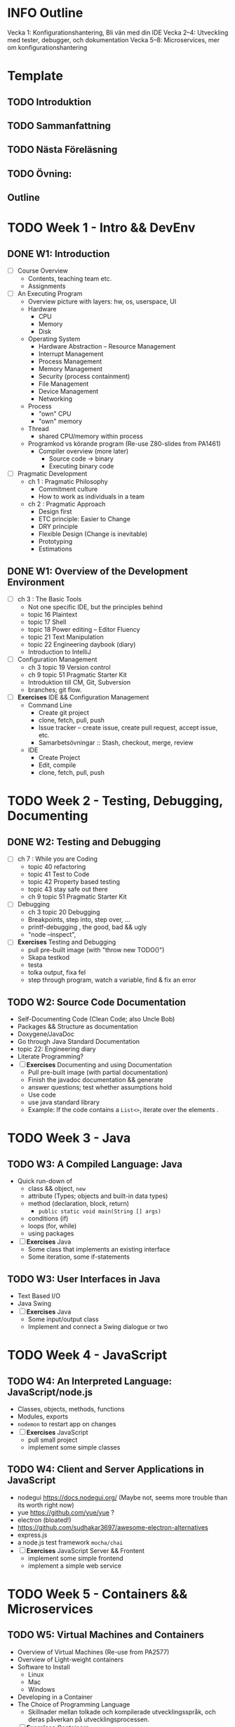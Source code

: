 
* INFO Outline
Vecka 1: Konfigurationshantering, Bli vän med din IDE 
Vecka 2--4: Utveckling med tester, debugger, och dokumentation
Vecka 5--8: Microservices, mer om konfigurationshantering

* Template
** TODO Introduktion
** TODO Sammanfattning
** TODO Nästa Föreläsning
** TODO Övning: 
** Outline

* TODO Week 1 - Intro && DevEnv
** DONE W1: Introduction
CLOSED: [2023-11-21 tis 10:44]
   - [ ] Course Overview
     - Contents, teaching team etc.
     - Assignments
   - [ ] An Executing Program
     - Overview picture with layers: hw, os, userspace, UI
     - Hardware
       - CPU
       - Memory
       - Disk
     - Operating System
       - Hardware Abstraction -- Resource Management
       - Interrupt Management
       - Process Management
       - Memory Management
       - Security (process containment)
       - File Management
       - Device Management
       - Networking
     - Process
       - "own" CPU
       - "own" memory
     - Thread
       - shared CPU/memory within process
     - Programkod vs körande program (Re-use Z80-slides from PA1461)
       - Compiler overview (more later)
         - Source code -> binary
         - Executing binary code
   - [ ] Pragmatic Development 
     - ch 1 : Pragmatic Philosophy
       - Commitment culture
       - How to work as individuals in a team
     - ch 2 : Pragmatic Approach
       - Design first
       - ETC principle: Easier to Change
       - DRY principle
       - Flexible Design (Change is inevitable)
       - Prototyping
       - Estimations
** DONE W1: Overview of the Development Environment
CLOSED: [2023-12-08 fre 13:41]
   - [ ] ch 3 : The Basic Tools
     - Not one specific IDE, but the principles behind
     - topic 16 Plaintext
     - topic 17 Shell
     - topic 18 Power editing -- Editor Fluency
     - topic 21 Text Manipulation
     - topic 22 Engineering daybook (diary)
     - Introduction to IntelliJ
   - [ ] Configuration Management
     - ch 3 topic 19 Version control
     - ch 9 topic 51 Pragmatic Starter Kit
     - Introduktion till CM, Git, Subversion
     - branches; git flow.
   - [ ] *Exercises* IDE && Configuration Management
     - Command Line
       - Create git project
       - clone, fetch, pull, push
       - Issue tracker -- create issue, create pull request, accept issue, etc.
       - Samarbetsövningar :: Stash, checkout, merge, review
     - IDE
       - Create Project
       - Edit, compile
       - clone, fetch, pull, push
* TODO Week 2 - Testing, Debugging, Documenting
** DONE W2: Testing and Debugging
CLOSED: [2024-01-12 fre 12:05]
   - [ ] ch 7 : While you are Coding
     - topic 40 refactoring
     - topic 41 Test to Code
     - topic 42 Property based testing
     - topic 43 stay safe out there
     - ch 9 topic 51 Pragmatic Starter Kit
   - [ ] Debugging
     - ch 3 topic 20 Debugging
     - Breakpoints, step into, step over, ...
     - printf-debugging , the good, bad && ugly
     - "node --inspect", 
   - [ ] *Exercises* Testing and Debugging
     - pull pre-built image (with "throw new TODO()")
     - Skapa testkod
     - testa
     - tolka output, fixa fel
     - step through program, watch a variable, find & fix an error
** TODO W2: Source Code Documentation
   - Self-Documenting Code (Clean Code; also Uncle Bob)
   - Packages && Structure as documentation
   - Doxygene/JavaDoc
   - Go through Java Standard Documentation
   - topic 22: Engineering diary
   - Literate Programming?
   - [ ] *Exercises* Documenting and using Documentation
     - Pull pre-built image (with partial documentation)
     - Finish the javadoc documentation && generate
     - answer questions; test whether assumptions hold
     - Use code
     - use java standard library
     - Example: If the code contains a ~List<>~, iterate over the elements .
* TODO Week 3 - Java
** TODO W3: A Compiled Language: Java
   - Quick run-down of
     - class && object, ~new~
     - attribute (Types; objects and built-in data types)
     - method (declaration, block, return)
       - ~public static void main(String [] args)~
     - conditions (if)
     - loops (for, while)
     - using packages
   - [ ] *Exercises* Java
     - Some class that implements an existing interface
     - Some iteration, some if-statements
** TODO W3: User Interfaces in Java
   - Text Based I/O
   - Java Swing
   - [ ] *Exercises* Java
     - Some input/output class
     - Implement and connect a Swing dialogue or two
* TODO Week 4 - JavaScript
** TODO W4: An Interpreted Language: JavaScript/node.js
   - Classes, objects, methods, functions
   - Modules, exports
   - ~nodemon~ to restart app on changes
   - [ ] *Exercises* JavaScript
     - pull small project
     - implement some simple classes
** TODO W4: Client and Server Applications in JavaScript
   - nodegui https://docs.nodegui.org/ (Maybe not, seems more trouble than its worth right now)
   - yue https://github.com/yue/yue ?
   - electron (bloated!)
   - https://github.com/sudhakar3697/awesome-electron-alternatives
   - express.js
   - a node.js test framework ~mocha/chai~
   - [ ] *Exercises* JavaScript Server && Frontent
     - implement some simple frontend
     - implement a simple web service
* TODO Week 5 - Containers && Microservices
** TODO W5: Virtual Machines and Containers
   - Overview of Virtual Machines (Re-use from PA2577)
   - Overview of Light-weight containers
   - Software to Install
     - Linux
     - Mac
     - Windows
   - Developing in a Container
   - The Choice of Programming Language
     - Skillnader mellan tolkade och kompilerade utvecklingsspråk, och deras påverkan på utvecklingsprocessen.
   - [ ] *Exercises* Containers
     - Install Software
     - docker pull, docker build, docker run, docker compose, edit running container (bind mounts)
** TODO W5: Application Building, Microservices
    - Microservice Architectures (from PA2577 Applied Cloud Computing And Big Data)
    - ch 6 : Concurrency
      - topic 33 Breaking Temporal Coupling
      - topic 34 Shared State is Incorrect State (=> Databases)
      - topic 35 Actors and Processes (=> Containers)
      - topic 36 blackboards (=> Databases-ish, => Message Queues )
    - REST API
    - [ ] *Exercises* Microservices
      - Docker Compose: Write a yaml to deploy and launch replicas
* TODO Week 6 - Databases
** TODO W6: Introduction to Databases
    - Overview: SQL, NoSQL, Graph
    - Relational Databases (Tables and relations)
    - Example in e.g. mysql https://www.w3schools.com/nodejs/nodejs_mysql.asp
      - create database
      - create table
      - insert into
      - select from \dots where \dots order by \dots [ limit \dots [ offset \dots ]]
      - delete from \dots where
      - update \dots set \dots where
      - join
    - Table joins
      - inner/left/right
    - [ ] *Exercises* SQL Databases
      - Set up a simple database through adminer interface
      - connect small node.js app to db and query
** TODO W6: Introduction to NoSQL Databases
    - MongoDB: Databases, collections, documents
    - json
    - dangers of no structure - no heads-up-design
    - [ ] *Exercises* MongoDB, Redis
      - Simple MongoDB database, something that shows the flexibilty (and danger) over sql.
      - some key/value data to add to a redis database too.
* TODO Week 7 - Putting it together; Runtime Edits
** TODO W7: Putting it all together: BurgerOrderer
    - Walkthrough of BurgerOrderer system
    - [ ] *Exercises* BurgerOrder
      - set up docker-compose file
      - Get menus/menuitems from database and create in-memory objects (according to given interface)
** TODO W7: Runtime Edits
    - Difference between deployments: local development, test, production
    - How to edit running container
* TODO Week 8 - ??
** TODO W8: ??
** TODO W8: ??
* TODO Prepare Material
*IDEA* Maybe I can use Ponies as a start?

- [ ] Lecture 03: Project to run testing and debugging on
- [ ] Lecture 04: Project with half-finished documentation
- [ ] Lecture 05+06: More to do in projects from lecture 03 and 04 in Java
- [ ] Lecture 07: Simple JavaScript application
- [ ] Lecture 08: Express application
- [ ] Lecture 09: Simple docker app (QFStandalone?)
- [ ] Lecture 10: More complex docker app (QFV3)
- [ ] Lecture 11: Docker Compose: mysql, adminer, one microservice to populate, another to query
- [ ] Lecture 12: Same but for MongoDB
- [ ] Lecture 13: BurgerOrderer: orderSystem, cookingSystem, menuDatabase, static CDN for images

nodegui: fix package.json:
---
"dependencies": {
    "@nodegui/nodegui": "^0.59.0"
  },
  ---
* TODO Inlämningsuppgifter
1. Git && Collaboration
2. Debug & Test (in Containers)
3. Implement & Document

*TODO* Låna friskt från dbwebb, t.ex. https://dbwebb.se/kurser/js-v2/kmom10
- Projekt i slutet "intelligenstest"
  - ett antal obligatoriska punkter
  - ett antal frivilliga
  - *reflekterande text om varje punkt (5-10 meningar).*
